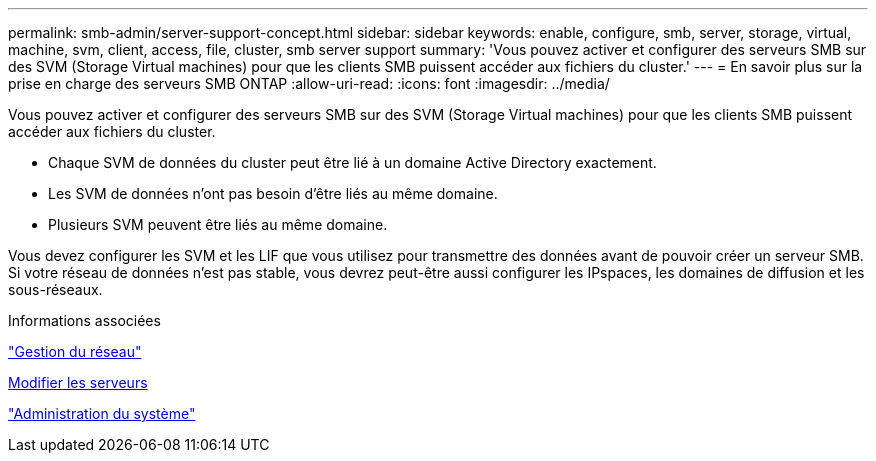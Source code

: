 ---
permalink: smb-admin/server-support-concept.html 
sidebar: sidebar 
keywords: enable, configure, smb, server, storage, virtual, machine, svm, client, access, file, cluster, smb server support 
summary: 'Vous pouvez activer et configurer des serveurs SMB sur des SVM (Storage Virtual machines) pour que les clients SMB puissent accéder aux fichiers du cluster.' 
---
= En savoir plus sur la prise en charge des serveurs SMB ONTAP
:allow-uri-read: 
:icons: font
:imagesdir: ../media/


[role="lead"]
Vous pouvez activer et configurer des serveurs SMB sur des SVM (Storage Virtual machines) pour que les clients SMB puissent accéder aux fichiers du cluster.

* Chaque SVM de données du cluster peut être lié à un domaine Active Directory exactement.
* Les SVM de données n'ont pas besoin d'être liés au même domaine.
* Plusieurs SVM peuvent être liés au même domaine.


Vous devez configurer les SVM et les LIF que vous utilisez pour transmettre des données avant de pouvoir créer un serveur SMB. Si votre réseau de données n'est pas stable, vous devrez peut-être aussi configurer les IPspaces, les domaines de diffusion et les sous-réseaux.

.Informations associées
link:../networking/networking_reference.html["Gestion du réseau"]

xref:modify-servers-task.html[Modifier les serveurs]

link:../system-admin/index.html["Administration du système"]
